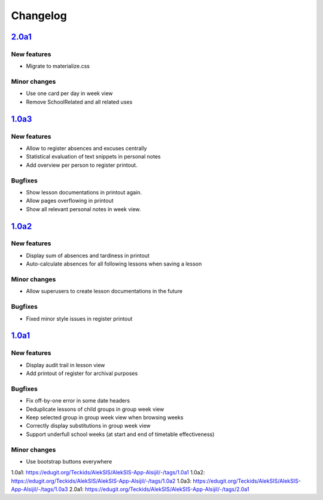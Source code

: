 Changelog
=========

`2.0a1`_
--------

New features
~~~~~~~~~~~~

* Migrate to materialize.css

Minor changes
~~~~~~~~

* Use one card per day in week view
* Remove SchoolRelated and all related uses


`1.0a3`_
--------

New features
~~~~~~~~~~~~

* Allow to register absences and excuses centrally
* Statistical evaluation of text snippets in personal notes
* Add overview per person to register printout.

Bugfixes
~~~~~~~~

* Show lesson documentations in printout again.
* Allow pages overflowing in printout
* Show all relevant personal notes in week view.

`1.0a2`_
--------

New features
~~~~~~~~~~~~

* Display sum of absences and tardiness in printout
* Auto-calculate absences for all following lessons when saving a lesson

Minor changes
~~~~~~~~~~~~~

* Allow superusers to create lesson documentations in the future

Bugfixes
~~~~~~~~

* Fixed minor style issues in register printout

`1.0a1`_
--------

New features
~~~~~~~~~~~~

* Display audit trail in lesson view
* Add printout of register for archival purposes

Bugfixes
~~~~~~~~

* Fix off-by-one error in some date headers
* Deduplicate lessons of child groups in group week view
* Keep selected group in group week view when browsing weeks
* Correctly display substitutions in group week view
* Support underfull school weeks (at start and end of timetable effectiveness)

Minor changes
~~~~~~~~~~~~~

* Use bootstrap buttons everywhere

_`1.0a1`: https://edugit.org/Teckids/AlekSIS/AlekSIS-App-Alsijil/-/tags/1.0a1
_`1.0a2`: https://edugit.org/Teckids/AlekSIS/AlekSIS-App-Alsijil/-/tags/1.0a2
_`1.0a3`: https://edugit.org/Teckids/AlekSIS/AlekSIS-App-Alsijil/-/tags/1.0a3
_`2.0a1`: https://edugit.org/Teckids/AlekSIS/AlekSIS-App-Alsijil/-/tags/2.0a1
